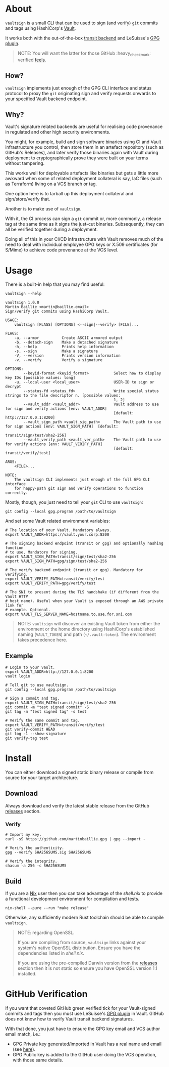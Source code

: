 * vaultsign [[https://github.com/martinbaillie/vaultsign/actions?query=workflow%3Atests][https://github.com/martinbaillie/vaultsign/workflows/tests/badge.svg]] [[https://github.com/martinbaillie/vaultsign/actions?query=workflow%3Arelease][https://github.com/martinbaillie/vaultsign/workflows/release/badge.svg]] :TOC_2:noexport:
- [[#about][About]]
  - [[#how][How?]]
  - [[#why][Why?]]
- [[#usage][Usage]]
  - [[#example][Example]]
- [[#install][Install]]
  - [[#download][Download]]
  - [[#build][Build]]
- [[#github-verification][GitHub Verification]]

* About
=vaultsign= is a small CLI that can be used to sign (and verify) =git= commits
and tags using HashiCorp's [[https://www.vaultproject.io/][Vault]].

It works both with the out-of-the-box [[https://www.vaultproject.io/docs/secrets/transit][transit backend]] and LeSuisse's [[https://github.com/LeSuisse/vault-gpg-plugin][GPG plugin]].
#+BEGIN_QUOTE
NOTE: You will want the latter for those GitHub :heavy_check_mark: verified [[#github-verification][feels]].
#+END_QUOTE

** How?
=vaultsign= implements just enough of the GPG CLI interface and status protocol
to proxy the =git= originating sign and verify requests onwards to your
specified Vault backend endpoint.

** Why?
Vault's signature related backends are useful for realising code provenance in
regulated and other high security environments.

You might, for example, build and sign software binaries using CI and Vault
infrastructure you control, then store them in an artefact repository (such as
GitHub's Releases), and later verify those binaries again with Vault during
deployment to cryptographically prove they were built on your terms without
tampering.

This works well for deployable artefacts like binaries but gets a little more
awkward when some of related deployment collateral is say, IaC files (such as
Terraform) living on a VCS branch or tag.

One option here is to tarball up this deployment collateral and
sign/store/verify that.

Another is to make use of =vaultsign=.

With it, the CI process can sign a =git= commit or, more commonly, a release tag
at the same time as it signs the just-cut binaries. Subsequently, they can all
be verified together during a deployment.

Doing all of this in your CI/CD infrastructure with Vault removes much of the
need to deal with individual employee GPG keys or X.509 certificates (for
S/Mime) to achieve code provenance at the VCS level.

* Usage
There is a built-in help that you may find useful:
#+BEGIN_SRC shell :exports both :results verbatim replace
vaultsign --help
#+END_SRC

#+RESULTS:
#+begin_example
vaultsign 1.0.0
Martin Baillie <martin@baillie.email>
Sign/verify git commits using HashiCorp Vault.

USAGE:
    vaultsign [FLAGS] [OPTIONS] <--sign|--verify> [FILE]...

FLAGS:
    -a, --armor          Create ASCII armored output
    -b, --detach-sign    Make a detached signature
    -h, --help           Prints help information
    -s, --sign           Make a signature
    -V, --version        Prints version information
    -v, --verify         Verify a signature

OPTIONS:
        --keyid-format <keyid_format>           Select how to display key IDs [possible values: long]
    -u, --local-user <local_user>               USER-ID to sign or decrypt
        --status-fd <status_fd>                 Write special status strings to the file descriptor n. [possible values:
                                                1, 2]
        --vault_addr <vault_addr>               Vault address to use for sign and verify actions [env: VAULT_ADDR]
                                                [default: http://127.0.0.1:8200]
        --vault_sign_path <vault_sig_path>      The Vault path to use for sign actions [env: VAULT_SIGN_PATH]  [default:
                                                transit/sign/test/sha2-256]
        --vault_verify_path <vault_ver_path>    The Vault path to use for verify actions [env: VAULT_VERIFY_PATH]
                                                [default: transit/verify/test]

ARGS:
    <FILE>...

NOTE:
    The vaultsign CLI implements just enough of the full GPG CLI interface
    for happy-path git sign and verify operations to function correctly.
#+end_example

Mostly, though, you just need to tell your =git= CLI to use =vaultsign=:
#+BEGIN_SRC shell
git config --local gpg.program /path/to/vaultsign
#+END_SRC

And set some Vault related environment variables:
#+BEGIN_SRC shell
# The location of your Vault. Mandatory always.
export VAULT_ADDR=https://vault.your.corp:8200

# The signing backend endpoint (transit or gpg) and optionally hashing function
# to use. Mandatory for signing.
export VAULT_SIGN_PATH=transit/sign/test/sha2-256
export VAULT_SIGN_PATH=gpg/sign/test/sha2-256

# The verify backend endpoint (transit or gpg). Mandatory for verifying.
export VAULT_VERIFY_PATH=transit/verify/test
export VAULT_VERIFY_PATH=gpg/verify/test

# The SNI to present during the TLS handshake (if different from the Vault HTTP
# host name). Useful when your Vault is exposed through an AWS private link for
# example. Optional.
export VAULT_TLS_SERVER_NAME=hostname.to.use.for.sni.com
#+END_SRC

#+BEGIN_QUOTE
NOTE: =vaultsign= will discover an existing Vault token from either the
environment or the home directory using HashiCorp's established naming
(=VAULT_TOKEN=) and path (=~/.vault-token=). The environment takes precedence
here.
#+END_QUOTE

** Example
#+BEGIN_SRC shell
# Login to your vault.
export VAULT_ADDR=http://127.0.0.1:8200
vault login

# Tell git to use vaultsign.
git config --local gpg.program /path/to/vaultsign

# Sign a commit and tag.
export VAULT_SIGN_PATH=transit/sign/test/sha2-256
git commit -m "test signed commit" -S
git tag -m "test signed tag" -s test

# Verify the same commit and tag.
export VAULT_VERIFY_PATH=transit/verify/test
git verify-commit HEAD
git log -1 --show-signature
git verify-tag test
#+END_SRC

* Install
You can either download a signed static binary release or compile from source for your target
architecture.
** Download
Always download and verify the latest stable release from the GitHub [[https://github.com/martinbaillie/vaultsign/releases/][releases]]
section.
*** Verify
#+BEGIN_SRC shell
# Import my key.
curl -sS https://github.com/martinbaillie.gpg | gpg --import -

# Verify the authenticity.
gpg --verify SHA256SUMS.sig SHA256SUMS

# Verify the integrity.
shasum -a 256 -c SHA256SUMS
#+END_SRC
** Build
If you are a [[https://nixos.org/][Nix]] user then you can take advantage of the [[shell.nix][shell.nix]] to provide
a functional development environment for compilation and tests.
#+BEGIN_SRC shell
nix-shell --pure --run "make release"
#+END_SRC

Otherwise, any sufficiently modern Rust toolchain should be able to compile =vaultsign=.

#+BEGIN_QUOTE
NOTE: regarding OpenSSL.

If you are compiling from source, =vaultsign= links against your system's native OpenSSL distribution. Ensure you have the dependencies listed in [[shell.nix][shell.nix]].

If you are using the pre-compiled Darwin version from the [[https://github.com/martinbaillie/vaultsign/releases/][releases]] section then it is not static so ensure you have OpenSSL version 1.1 installed.
#+END_QUOTE
* GitHub Verification
If you want that coveted GitHub green verified tick for your Vault-signed
commits and tags then you must use LeSuisse's [[https://github.com/LeSuisse/vault-gpg-plugin][GPG plugin]] in Vault. GitHub does
not know how to verify Vault transit backend signatures.

With that done, you just have to ensure the GPG key email and VCS author email
match, i.e.:
- GPG Private key generated/imported in Vault has a real name and email (see
  [[https://github.com/LeSuisse/vault-gpg-plugin/blob/master/docs/http-api.md#create-key][here]]).
- GPG Public key is added to the GitHub user doing the VCS operation, with those
  same details.
